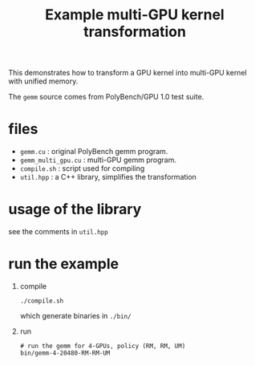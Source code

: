 #+TITLE: Example multi-GPU kernel transformation

This demonstrates how to transform a GPU kernel into multi-GPU kernel
with unified memory.

The ​~gemm~ source comes from PolyBench/GPU 1.0 test suite.

* files
- ~gemm.cu~​ : original PolyBench gemm program.
- ​~gemm_multi_gpu.cu~ : multi-GPU gemm program.
- ~compile.sh~ : script used for compiling
- ​~util.hpp~ : a C++ library, simplifies the transformation

* usage of the library
see the comments in ~util.hpp~

* run the example
1. compile
  #+begin_src shell
    ./compile.sh
  #+end_src
  
  which generate binaries in ​~./bin/~
2. run
   #+begin_src shell
     # run the gemm for 4-GPUs, policy (RM, RM, UM)
     bin/gemm-4-20480-RM-RM-UM
   #+end_src

  

